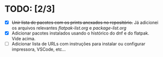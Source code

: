 * TODO: [2/3]
- [X] +Unir lista de pacotes com os prints anexados no repositório.+ Já adicionei os arquivos relevantes [[flatpak-list.org]] e [[package-list.org]]
- [X] Adicionar pacotes instalados usando o histórico do dnf e do flatpak. Vide acima.
- [ ] Adicionar lista de URLs com instruções para instalar ou configurar impressora, VSCode, etc...
